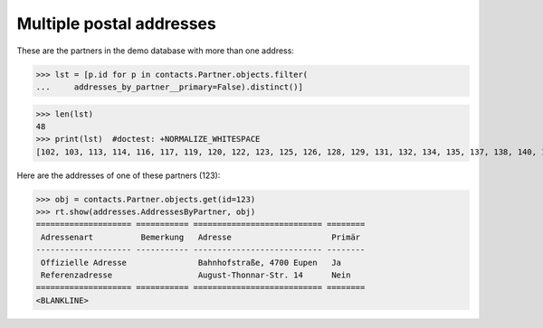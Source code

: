 .. _welfare.specs.addresses:

=========================
Multiple postal addresses
=========================


.. How to test only this document:

    $ python setup.py test -s tests.SpecsTests.test_addresses
    
    doctest init:

    >>> from lino import startup
    >>> startup('lino_welfare.projects.eupen.settings.doctests')
    >>> from lino.api.doctest import *
    >>> from django.db.models import Q

.. contents::
   :depth: 2


These are the partners in the demo database with more than one
address:

>>> lst = [p.id for p in contacts.Partner.objects.filter(
...     addresses_by_partner__primary=False).distinct()]

>>> len(lst)
48
>>> print(lst)  #doctest: +NORMALIZE_WHITESPACE
[102, 103, 113, 114, 116, 117, 119, 120, 122, 123, 125, 126, 128, 129, 131, 132, 134, 135, 137, 138, 140, 141, 143, 144, 146, 147, 149, 182, 186, 188, 190, 191, 193, 194, 201, 202, 204, 205, 207, 208, 211, 214, 216, 217, 219, 228, 230, 231]

Here are the addresses of one of these partners (123):

>>> obj = contacts.Partner.objects.get(id=123)
>>> rt.show(addresses.AddressesByPartner, obj)
==================== =========== =========================== ========
 Adressenart          Bemerkung   Adresse                     Primär
-------------------- ----------- --------------------------- --------
 Offizielle Adresse               Bahnhofstraße, 4700 Eupen   Ja
 Referenzadresse                  August-Thonnar-Str. 14      Nein
==================== =========== =========================== ========
<BLANKLINE>

